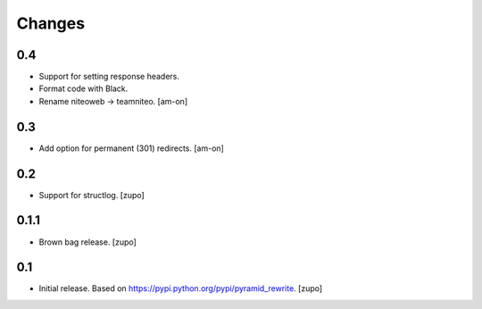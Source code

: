 =======
Changes
=======

0.4
---

* Support for setting response headers.
* Format code with Black.
* Rename niteoweb -> teamniteo.
  [am-on]


0.3
---

* Add option for permanent (301) redirects.
  [am-on]


0.2
---

* Support for structlog.
  [zupo]


0.1.1
-----

* Brown bag release.
  [zupo]


0.1
---

* Initial release. Based on https://pypi.python.org/pypi/pyramid_rewrite.
  [zupo]

